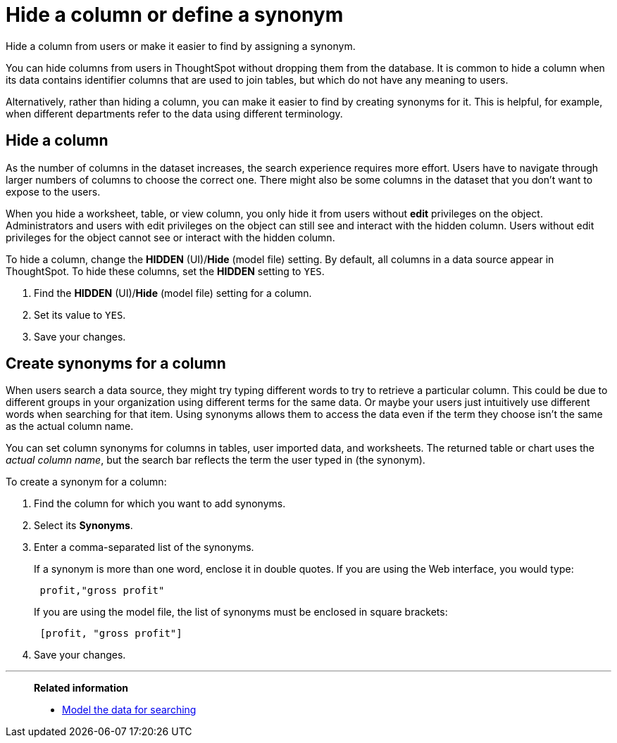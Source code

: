 = Hide a column or define a synonym
:last_updated: tbd
:permalink: /:collection/:path.html
:sidebar: mydoc_sidebar

Hide a column from users or make it easier to find by assigning a synonym.

You can hide columns from users in ThoughtSpot without dropping them from the database.
It is common to hide a column when its data contains identifier columns that are used to join tables, but which do not have any meaning to users.

Alternatively, rather than hiding a column, you can make it easier to find by creating synonyms for it.
This is helpful, for example, when different departments refer to the data using different terminology.

[#hide-a-column]
== Hide a column

As the number of columns in the dataset increases, the search experience requires more effort.
Users have to navigate through larger numbers of columns to choose the correct one.
There might also be some columns in the dataset that you don't want to expose to the users.

When you hide a worksheet, table, or view column, you only hide it from users without *edit* privileges on the object. Administrators and users with edit privileges on the object can still see and interact with the hidden column. Users without edit privileges for the object cannot see or interact with the hidden column.

To hide a column, change the *HIDDEN* (UI)/*Hide* (model file) setting. By default, all columns in a data source appear in ThoughtSpot. To hide  these columns, set the *HIDDEN* setting to `YES`.

. Find the *HIDDEN* (UI)/*Hide* (model file) setting for a column.
. Set its value to `YES`.
. Save your changes.

[#create-synonyms-for-a-column]
== Create synonyms for a column

When users search a data source, they might try typing different words to try to retrieve a particular column.
This could be due to different groups in your organization using different terms for the same data.
Or maybe your users just intuitively use different words when searching for that item.
Using synonyms allows them to access the data even if the term they choose isn't the same as the actual column name.

You can set column synonyms for columns in tables, user imported data, and worksheets.
The returned table or chart uses the _actual column name_, but the search bar reflects the term the user typed in (the synonym).

To create a synonym for a column:

. Find the column for which you want to add synonyms.
. Select its *Synonyms*.
. Enter a comma-separated list of the synonyms.
+
If a synonym is more than one word, enclose it in double quotes.
If you are using the Web interface, you would type:
+
----
 profit,"gross profit"
----
+
If you are using the model file, the list of synonyms must be enclosed in  square brackets:
+
----
 [profit, "gross profit"]
----

. Save your changes.

'''
> **Related information**
>
> * xref:about-data-modeling-intro.adoc[Model the data for searching]
